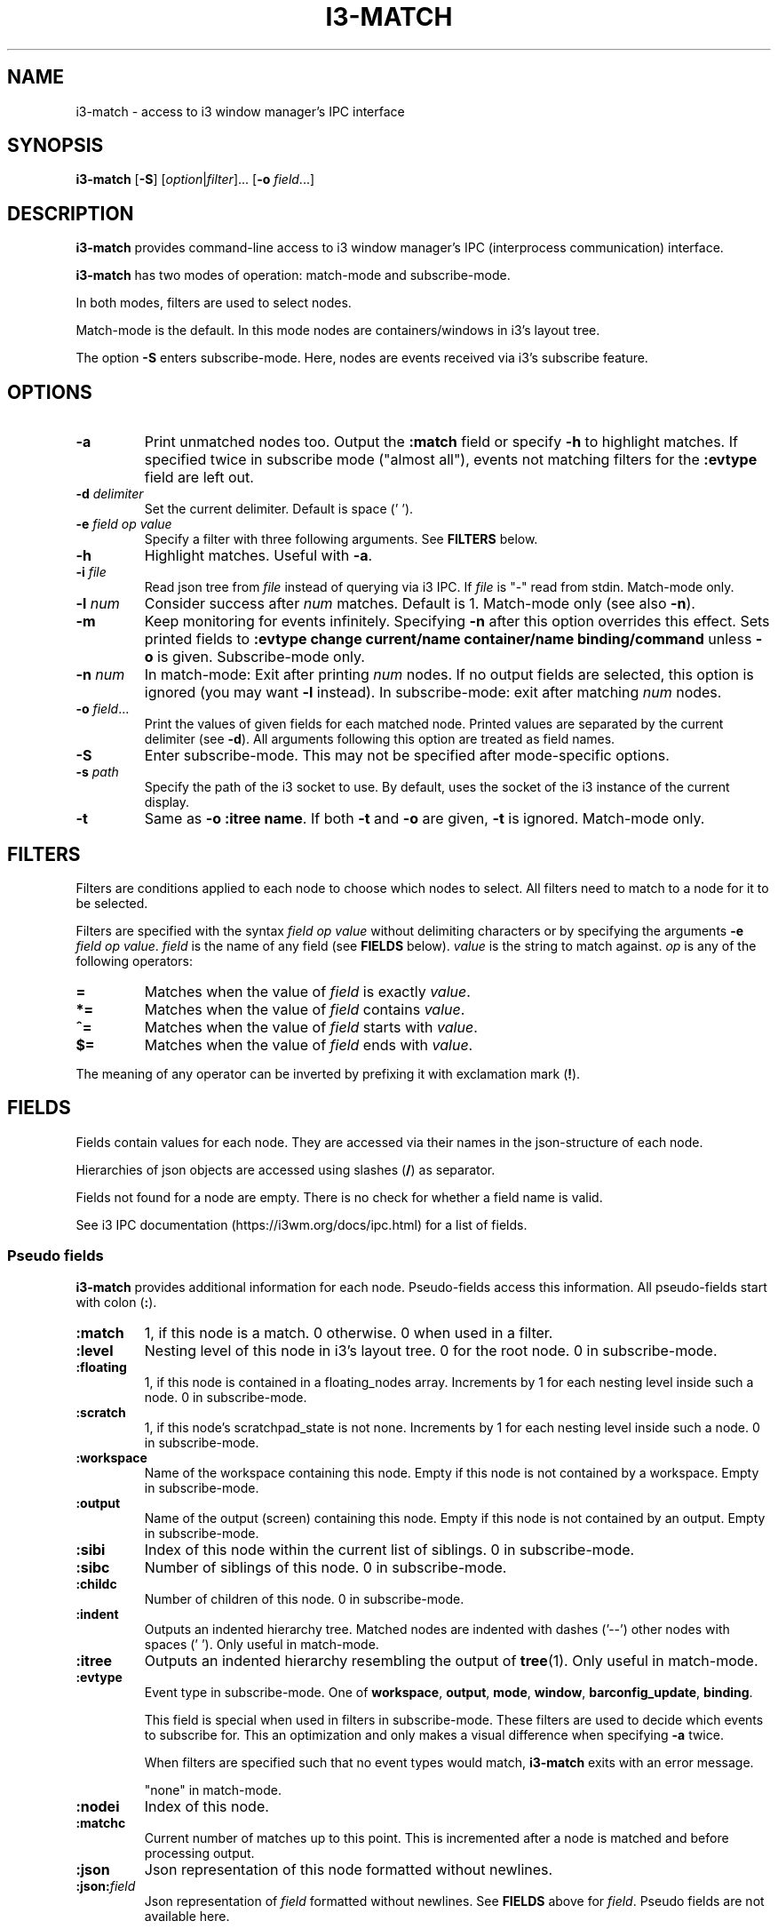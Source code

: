 .TH I3\-MATCH 1
.SH NAME
i3\-match \- access to i3 window manager's IPC interface
.SH SYNOPSIS
.B i3\-match
.RB [ \-S ]
.RI [ option | filter ]...
.RB [ \-o " \fIfield" \fR...]
.SH DESCRIPTION
.B i3\-match
provides command\-line access to i3 window manager's IPC (interprocess
communication) interface.
.PP
.B i3\-match
has two modes of operation: match\-mode and subscribe\-mode.
.PP
In both modes, filters are used to select nodes.
.PP
Match\-mode is the default. In this mode nodes are containers/windows in
i3's layout tree.
.PP
The option
.B \-S
enters subscribe\-mode. Here, nodes are events received via
i3's subscribe feature.
.SH OPTIONS
.TP
.B \-a
Print unmatched nodes too. Output the
.B :match
field or specify
.B \-h
to highlight matches.
If specified twice in subscribe mode ("almost all"), events not matching
filters for the
.B :evtype
field are left out.
.TP
.BI \-d " delimiter"
Set the current delimiter. Default is space (' ').
.TP
.BI \-e " field op value"
Specify a filter with three following arguments. See
.B FILTERS
below.
.TP
.B \-h
Highlight matches. Useful with
.BR \-a .
.TP
.BI \-i " file"
Read json tree from
.I file
instead of querying via i3 IPC. If
.I file
is "\-" read from stdin. Match\-mode only.
.TP
.BI \-l " num"
Consider success after
.I num
matches. Default is 1. Match\-mode only (see also
.BR \-n ).
.TP
.B \-m
Keep monitoring for events infinitely. Specifying
.B \-n
after this option overrides this effect. Sets printed fields to
.B ":evtype change current/name container/name binding/command"
unless
.B \-o
is given.
Subscribe\-mode only.
.TP
.BI \-n " num"
In match\-mode: Exit after printing
.I num
nodes. If no output fields are selected, this option is ignored (you may want
.B \-l
instead).
In subscribe\-mode: exit after matching
.I num
nodes.
.TP
.BI \-o " field" \fR...
Print the values of given fields for each matched node. Printed values are
separated by the current delimiter
.RB "(see " \-d ).
All arguments following this option are treated as field names.
.TP
.B \-S
Enter subscribe\-mode. This may not be specified after mode\-specific options.
.TP
.BI \-s " path"
Specify the path of the i3 socket to use. By default, uses the socket of the
i3 instance of the current display.
.TP
.B \-t
Same as
.BR "\-o :itree name" .
If both
.B \-t
and
.B \-o
are given,
.B \-t
is ignored. Match\-mode only.
.SH FILTERS
Filters are conditions applied to each node to choose which nodes to select.
All filters need to match to a node for it to be selected.
.PP
Filters are specified with the syntax
.I field op value
without delimiting characters or by specifying the arguments
.B \-e
.IR "field op value" .
.I field
is the name of any field (see
.B FIELDS
below).
.I value
is the string to match against.
.I op
is any of the following operators:
.TP
.B =
Matches when the value of
.I field
is exactly
.IR value .
.TP
.B *=
Matches when the value of
.I field
contains
.IR value .
.TP
.B ^=
Matches when the value of
.I field
starts with
.IR value .
.TP
.B $=
Matches when the value of
.I field
ends with
.IR value .
.PP
The meaning of any operator can be inverted by prefixing it with
exclamation mark
.RB ( ! ).
.SH FIELDS
Fields contain values for each node. They are accessed via their names in
the json\-structure of each node.
.PP
Hierarchies of json objects are accessed using slashes
.RB ( / )
as separator.
.PP
Fields not found for a node are empty. There is no check for whether a field
name is valid.
.PP
See i3 IPC documentation (https://i3wm.org/docs/ipc.html) for a list of fields.
.SS "Pseudo fields"
.B i3\-match
provides additional information for each node. Pseudo\-fields access this
information. All pseudo\-fields start with colon
.RB ( : ).
.TP
.B :match
1, if this node is a match. 0 otherwise. 0 when used in a filter.
.TP
.B :level
Nesting level of this node in i3's layout tree. 0 for the root node.
0 in subscribe\-mode.
.TP
.B :floating
1, if this node is contained in a floating_nodes array. Increments by 1 for
each nesting level inside such a node. 0 in subscribe\-mode.
.TP
.B :scratch
1, if this node's scratchpad_state is not none. Increments by 1 for each
nesting level inside such a node. 0 in subscribe\-mode.
.TP
.B :workspace
Name of the workspace containing this node. Empty if this node is not
contained by a workspace. Empty in subscribe\-mode.
.TP
.B :output
Name of the output (screen) containing this node. Empty if this node
is not contained by an output. Empty in subscribe\-mode.
.TP
.B :sibi
Index of this node within the current list of siblings.
0 in subscribe\-mode.
.TP
.B :sibc
Number of siblings of this node. 0 in subscribe\-mode.
.TP
.B :childc
Number of children of this node. 0 in subscribe\-mode.
.TP
.B :indent
Outputs an indented hierarchy tree. Matched nodes are indented with
dashes ('\-\-') other nodes with spaces ('  '). Only useful in match\-mode.
.TP
.B :itree
Outputs an indented hierarchy resembling the output of
.BR tree (1).
Only useful in match\-mode.
.TP
.B :evtype
Event type in subscribe\-mode. One of
.BR workspace ", " output ", " mode ", " window ", " barconfig_update ", " binding .
.sp
This field is special when used in filters in subscribe\-mode. These filters
are used to decide which events to subscribe for. This an optimization and
only makes a visual difference when specifying
.B \-a
twice.
.sp
When filters are specified such that no event types would match,
.B i3\-match
exits with an error message.
.sp
"none" in match\-mode.
.TP
.B :nodei
Index of this node.
.TP
.B :matchc
Current number of matches up to this point. This is incremented after
a node is matched and before processing output.
.TP
.B :json
Json representation of this node formatted without newlines.
.TP
.BI :json: field
Json representation of
.I field
formatted without newlines. See
.B FIELDS
above for
.IR field .
Pseudo fields are not available here.
.SH "ENVIRONMENT VARIABLES"
.TP
.B I3_SOCKET
If
.B \-s
is not given, this variable is used to determine the path of i3's IPC socket,
overriding the usual lookup.
.SH "EXIT STATUS"
The exit status is 0 on success, 1 if success condition was not met and
2 if an error occurred.
In match\-mode success means that at least one node was selected. If
.B \-l
was specified, the exit status is according to that option.
In subscribe\-mode
.B i3\-match
exits on success, so the exit status is always 0 unless an error occurred.
.SH EXAMPLES
.TP
.B i3\-match \-t
Print a simple hierarchy tree with names for each container.
.TP
.B i3\-match 'name=*Firefox' \-l 2 && echo true
Print "true" when there are at least two containers with titles
containing "Firefox".
.TP
.B i3\-match focused=true \-a \-h \-o :itree rect/{width,height} name
Print width, height and title for each window and container.
Highlight the focused window.
.TP
.B i3\-match \-S :evtype=window change=new
Wait for a window to be created, then exit.
.TP
.B i3\-match \-Sm :evtype=window container/focused=true \-o container/name
Print the name of the focused window every time it changes.
